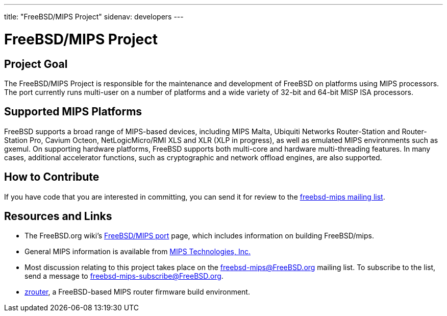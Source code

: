 ---
title: "FreeBSD/MIPS Project"
sidenav: developers
---

= FreeBSD/MIPS Project

== Project Goal

The FreeBSD/MIPS Project is responsible for the maintenance and development of FreeBSD on platforms using MIPS processors. The port currently runs multi-user on a number of platforms and a wide variety of 32-bit and 64-bit MISP ISA processors.

== Supported MIPS Platforms

FreeBSD supports a broad range of MIPS-based devices, including MIPS Malta, Ubiquiti Networks Router-Station and Router-Station Pro, Cavium Octeon, NetLogicMicro/RMI XLS and XLR (XLP in progress), as well as emulated MIPS environments such as gxemul. On supporting hardware platforms, FreeBSD supports both multi-core and hardware multi-threading features. In many cases, additional accelerator functions, such as cryptographic and network offload engines, are also supported.

== How to Contribute

If you have code that you are interested in committing, you can send it for review to the <<mailinglist,freebsd-mips mailing list>>.

== Resources and Links

* The FreeBSD.org wiki's https://wiki.freebsd.org/FreeBSD/mips[FreeBSD/MIPS port] page, which includes information on building FreeBSD/mips.
* General MIPS information is available from http://www.mips.com[MIPS Technologies, Inc.]
* [[mailinglist]] Most discussion relating to this project takes place on the freebsd-mips@FreeBSD.org mailing list. To subscribe to the list, send a message to freebsd-mips-subscribe@FreeBSD.org.
* http://zrouter.org/[zrouter], a FreeBSD-based MIPS router firmware build environment.
